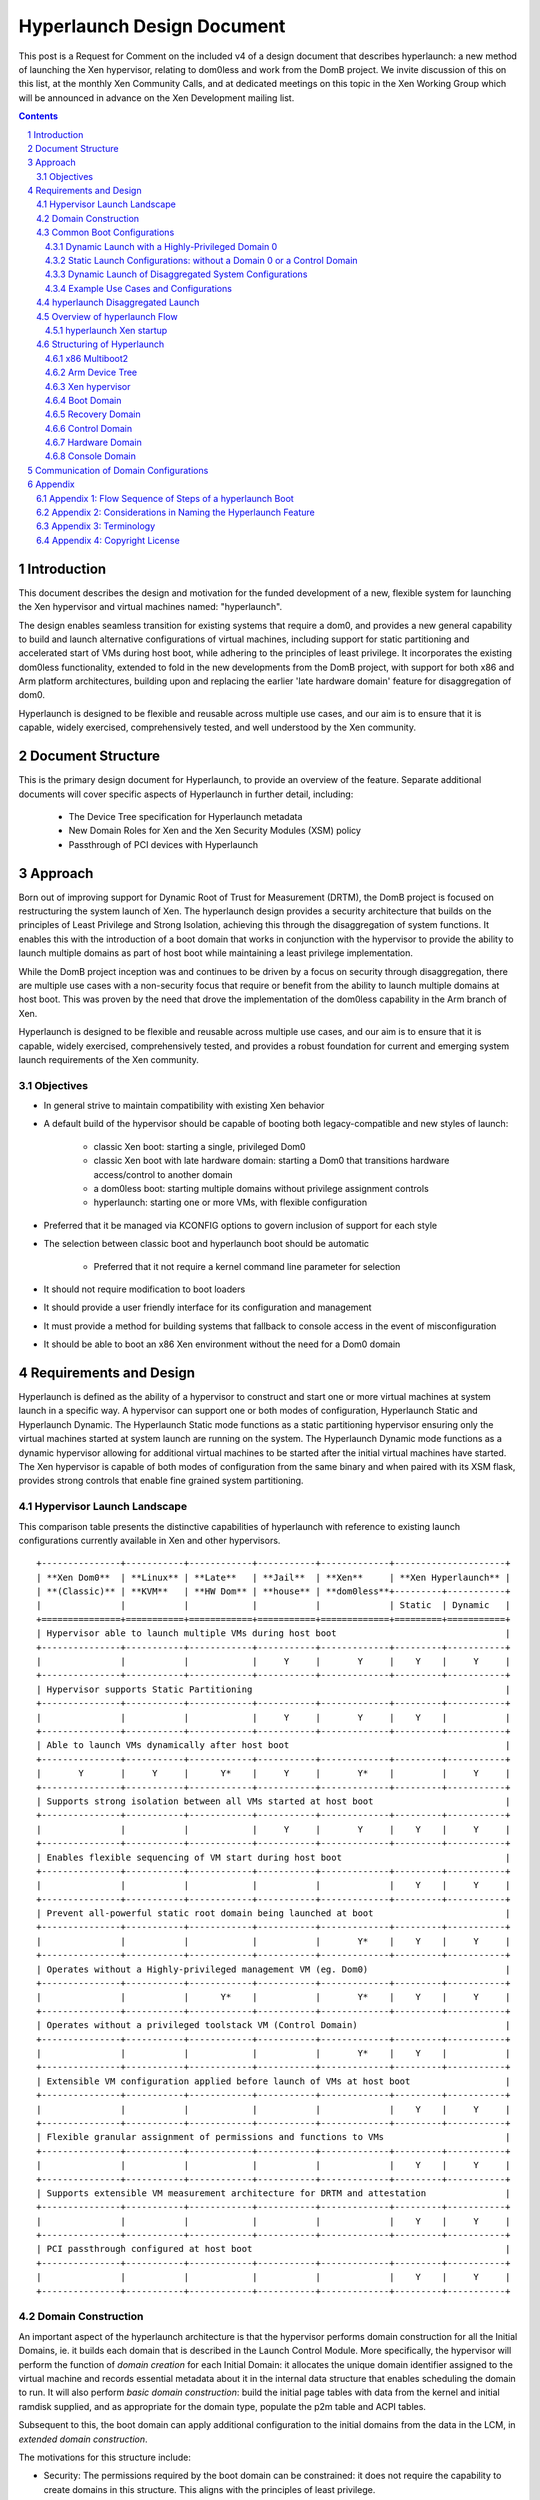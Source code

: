 ###########################
Hyperlaunch Design Document
###########################

.. sectnum:: :depth: 4

This post is a Request for Comment on the included v4 of a design document that
describes hyperlaunch: a new method of launching the Xen hypervisor, relating
to dom0less and work from the DomB project. We invite discussion of this on
this list, at the monthly Xen Community Calls, and at dedicated meetings on
this topic in the Xen Working Group which will be announced in advance on the
Xen Development mailing list.


.. contents:: :depth: 3


Introduction
============

This document describes the design and motivation for the funded development of
a new, flexible system for launching the Xen hypervisor and virtual machines
named: "hyperlaunch".

The design enables seamless transition for existing systems that require a
dom0, and provides a new general capability to build and launch alternative
configurations of virtual machines, including support for static partitioning
and accelerated start of VMs during host boot, while adhering to the principles
of least privilege. It incorporates the existing dom0less functionality,
extended to fold in the new developments from the DomB project, with support
for both x86 and Arm platform architectures, building upon and replacing the
earlier 'late hardware domain' feature for disaggregation of dom0.

Hyperlaunch is designed to be flexible and reusable across multiple use cases,
and our aim is to ensure that it is capable, widely exercised, comprehensively
tested, and well understood by the Xen community.

Document Structure
==================

This is the primary design document for Hyperlaunch, to provide an overview of
the feature. Separate additional documents will cover specific aspects of
Hyperlaunch in further detail, including:

  - The Device Tree specification for Hyperlaunch metadata
  - New Domain Roles for Xen and the Xen Security Modules (XSM) policy
  - Passthrough of PCI devices with Hyperlaunch

Approach
========

Born out of improving support for Dynamic Root of Trust for Measurement (DRTM),
the DomB project is focused on restructuring the system launch of Xen. The
hyperlaunch design provides a security architecture that builds on the
principles of Least Privilege and Strong Isolation, achieving this through the
disaggregation of system functions. It enables this with the introduction of a
boot domain that works in conjunction with the hypervisor to provide the
ability to launch multiple domains as part of host boot while maintaining a
least privilege implementation.

While the DomB project inception was and continues to be driven by a focus on
security through disaggregation, there are multiple use cases with a
non-security focus that require or benefit from the ability to launch multiple
domains at host boot. This was proven by the need that drove the implementation
of the dom0less capability in the Arm branch of Xen.

Hyperlaunch is designed to be flexible and reusable across multiple use cases,
and our aim is to ensure that it is capable, widely exercised, comprehensively
tested, and provides a robust foundation for current and emerging system launch
requirements of the Xen community.


Objectives
----------

* In general strive to maintain compatibility with existing Xen behavior
* A default build of the hypervisor should be capable of booting both legacy-compatible and new styles of launch:

        * classic Xen boot: starting a single, privileged Dom0
        * classic Xen boot with late hardware domain: starting a Dom0 that transitions hardware access/control to another domain
        * a dom0less boot: starting multiple domains without privilege assignment controls
        * hyperlaunch: starting one or more VMs, with flexible configuration

* Preferred that it be managed via KCONFIG options to govern inclusion of support for each style
* The selection between classic boot and hyperlaunch boot should be automatic

        * Preferred that it not require a kernel command line parameter for selection

* It should not require modification to boot loaders
* It should provide a user friendly interface for its configuration and management
* It must provide a method for building systems that fallback to console access in the event of misconfiguration
* It should be able to boot an x86 Xen environment without the need for a Dom0 domain


Requirements and Design
=======================

Hyperlaunch is defined as the ability of a hypervisor to construct and start
one or more virtual machines at system launch in a specific way. A hypervisor
can support one or both modes of configuration, Hyperlaunch Static and
Hyperlaunch Dynamic. The Hyperlaunch Static mode functions as a static
partitioning hypervisor ensuring only the virtual machines started at system
launch are running on the system. The Hyperlaunch Dynamic mode functions as a
dynamic hypervisor allowing for additional virtual machines to be started after
the initial virtual machines have started. The Xen hypervisor is capable of
both modes of configuration from the same binary and when paired with its XSM
flask, provides strong controls that enable fine grained system partitioning.

Hypervisor Launch Landscape
---------

This comparison table presents the distinctive capabilities of hyperlaunch with
reference to existing launch configurations currently available in Xen and
other hypervisors.

::

 +---------------+-----------+------------+-----------+-------------+---------------------+
 | **Xen Dom0**  | **Linux** | **Late**   | **Jail**  | **Xen**     | **Xen Hyperlaunch** |
 | **(Classic)** | **KVM**   | **HW Dom** | **house** | **dom0less**+---------+-----------+
 |               |           |            |           |             | Static  | Dynamic   |
 +===============+===========+============+===========+=============+=========+===========+
 | Hypervisor able to launch multiple VMs during host boot                                |
 +---------------+-----------+------------+-----------+-------------+---------+-----------+
 |               |           |            |     Y     |       Y     |    Y    |     Y     |
 +---------------+-----------+------------+-----------+-------------+---------+-----------+
 | Hypervisor supports Static Partitioning                                                |
 +---------------+-----------+------------+-----------+-------------+---------+-----------+
 |               |           |            |     Y     |       Y     |    Y    |           |
 +---------------+-----------+------------+-----------+-------------+---------+-----------+
 | Able to launch VMs dynamically after host boot                                         |
 +---------------+-----------+------------+-----------+-------------+---------+-----------+
 |       Y       |     Y     |      Y*    |     Y     |       Y*    |         |     Y     |
 +---------------+-----------+------------+-----------+-------------+---------+-----------+
 | Supports strong isolation between all VMs started at host boot                         |
 +---------------+-----------+------------+-----------+-------------+---------+-----------+
 |               |           |            |     Y     |       Y     |    Y    |     Y     |
 +---------------+-----------+------------+-----------+-------------+---------+-----------+
 | Enables flexible sequencing of VM start during host boot                               |
 +---------------+-----------+------------+-----------+-------------+---------+-----------+
 |               |           |            |           |             |    Y    |     Y     |
 +---------------+-----------+------------+-----------+-------------+---------+-----------+
 | Prevent all-powerful static root domain being launched at boot                         |
 +---------------+-----------+------------+-----------+-------------+---------+-----------+
 |               |           |            |           |       Y*    |    Y    |     Y     |
 +---------------+-----------+------------+-----------+-------------+---------+-----------+
 | Operates without a Highly-privileged management VM (eg. Dom0)                          |
 +---------------+-----------+------------+-----------+-------------+---------+-----------+
 |               |           |      Y*    |           |       Y*    |    Y    |     Y     |
 +---------------+-----------+------------+-----------+-------------+---------+-----------+
 | Operates without a privileged toolstack VM (Control Domain)                            |
 +---------------+-----------+------------+-----------+-------------+---------+-----------+
 |               |           |            |           |       Y*    |    Y    |           |
 +---------------+-----------+------------+-----------+-------------+---------+-----------+
 | Extensible VM configuration applied before launch of VMs at host boot                  |
 +---------------+-----------+------------+-----------+-------------+---------+-----------+
 |               |           |            |           |             |    Y    |     Y     |
 +---------------+-----------+------------+-----------+-------------+---------+-----------+
 | Flexible granular assignment of permissions and functions to VMs                       |
 +---------------+-----------+------------+-----------+-------------+---------+-----------+
 |               |           |            |           |             |    Y    |     Y     |
 +---------------+-----------+------------+-----------+-------------+---------+-----------+
 | Supports extensible VM measurement architecture for DRTM and attestation               |
 +---------------+-----------+------------+-----------+-------------+---------+-----------+
 |               |           |            |           |             |    Y    |     Y     |
 +---------------+-----------+------------+-----------+-------------+---------+-----------+
 | PCI passthrough configured at host boot                                                |
 +---------------+-----------+------------+-----------+-------------+---------+-----------+
 |               |           |            |           |             |    Y    |     Y     |
 +---------------+-----------+------------+-----------+-------------+---------+-----------+


Domain Construction
-------------------

An important aspect of the hyperlaunch architecture is that the hypervisor
performs domain construction for all the Initial Domains,  ie. it builds each
domain that is described in the Launch Control Module. More specifically, the
hypervisor will perform the function of *domain creation* for each Initial
Domain: it allocates the unique domain identifier assigned to the virtual
machine and records essential metadata about it in the internal data structure
that enables scheduling the domain to run. It will also perform *basic domain
construction*: build the initial page tables with data from the kernel and
initial ramdisk supplied, and as appropriate for the domain type, populate the
p2m table and ACPI tables.

Subsequent to this, the boot domain can apply additional configuration to the
initial domains from the data in the LCM, in *extended domain construction*.

The motivations for this structure include:

* Security: The permissions required by the boot domain can be constrained: it
  does not require the capability to create domains in this structure. This
  aligns with the principles of least privilege.
* Flexibility: Allows the boot domain to perform use-case-specific,
  policy-based dynamic assignment of hardware that are discovered available on
  the host.
* Compatibility: supports reuse of familiar tools with use-case customized boot
  domains.
* Commonality: Pooling and reuse of the same logic for initial basic domain
  building across Xen deployments.
	* It aligns the x86 initial domain construction with the existing Arm
	  dom0less feature for construction of multiple domains at boot.
	* The boot domain implementation may vary significantly with different
	  deployment use cases, whereas the hypervisor implementation is
	  common.
* Correctness: Increasing confidence in the implementation of domain
  construction, since it is performed by the hypervisor in well maintained and
  centrally tested logic.
* Performance: it enables launch for configurations where a fast start of
  multiple domains at boot is a requirement.
* Capability: Supports launch of advanced configurations where a sequenced
  start of multiple domains is required, or multiple domains are involved in
  startup of the running system configuration
	* eg. for PCI passthrough on systems where the toolstack runs in a
	  separate domain to the hardware management.

Please, see the ‘Hyperlaunch Device Tree’ design document, which describes the
configuration module that is provided to the hypervisor by the bootloader.

The hypervisor determines how these domains are started as host boot completes:
in some systems the Boot Domain acts upon the extended boot configuration
supplied as part of launch, performing configuration tasks for preparing the
other domains for the hypervisor to commence running them.

Common Boot Configurations
--------------------------

When looking across those that have expressed interest or discussed a need for
launching multiple domains at host boot, the hyperlaunch approach is to provide
the means to start nearly any combination of domains. Below is an enumerated
selection of common boot configurations for reference in the following section. 

Dynamic Launch with a Highly-Privileged Domain 0
^^^^^^^^^^^^^^^^^^^^^^^^^^^^^^^^^^^^^^^^^^^^^^^^

Hyperlaunch Classic: Dom0
        This configuration mimics the classic Xen start and domain construction
        where a single domain is constructed with all privileges and functions for
        managing hardware and running virtualization toolstack software.

Hyperlaunch Classic: Extended Launch Dom0
        This configuration is where a Dom0 is started via a Boot Domain that runs
        first. This is for cases where some preprocessing in a less privileged domain
        is required before starting the all-privileged Domain 0.

Hyperlaunch Classic: Basic Cloud
        This configuration constructs a Dom0 that is started in parallel with some
        number of workload domains.

Hyperlaunch Classic: Cloud
        This configuration builds a Dom0 and some number of workload domains, launched
        via a Boot Domain that runs first.


Static Launch Configurations: without a Domain 0 or a Control Domain
^^^^^^^^^^^^^^^^^^^^^^^^^^^^^^^^^^^^^^^^^^^^^^^^^^^^^^^^^^^^^^^^^^^^

Hyperlaunch Static: Basic
        Simple static partitioning where all domains that can be run on this system are
        built and started during host boot and where no domain is started with the
        Control Domain permissions, thus making it not possible to create/start any
        further new domains.

Hyperlaunch Static: Standard
        This is a variation of the “Hyperlaunch Static: Basic” static partitioning
        configuration with the introduction of a Boot Domain. This configuration allows
        for use of a Boot Domain to be able to apply extended configuration
        to the Initial Domains before they are started and
        sequence the order in which they start.

Hyperlaunch Static: Disaggregated
        This is a variation of the “Hyperlaunch Static: Standard” configuration with
        the introduction of a Boot Domain and an illustration that some functions can
        be disaggregated to dedicated domains.

Dynamic Launch of Disaggregated System Configurations
^^^^^^^^^^^^^^^^^^^^^^^^^^^^^^^^^^^^^^^^^^^^^^^^^^^^^

Hyperlaunch Dynamic: Hardware Domain
        This configuration mimics the existing Xen feature late hardware domain with
        the one difference being that the hardware domain is constructed by the
        hypervisor at startup instead of later by Dom0.

Hyperlaunch Dynamic: Flexible Disaggregation
        This configuration is similar to the “Hyperlaunch Classic: Dom0” configuration
        except that it includes starting a separate hardware domain during Xen startup.
        It is also similar to “Hyperlaunch Dynamic: Hardware Domain” configuration, but
        it launches via a Boot Domain that runs first.

Hyperlaunch Dynamic: Full Disaggregation
        In this configuration it is demonstrated how it is possible to start a fully
        disaggregated system: the virtualization toolstack runs in a Control Domain,
        separate from the domains responsible for managing hardware, XenStore, the Xen
        Console and Crash functions, each launched via a Boot Domain.


Example Use Cases and Configurations
^^^^^^^^^^^^^^^^^^^^^^^^^^^^^^^^^^^^

The following example use cases can be matched to configurations listed in the
previous section.

Use case: Modern cloud hypervisor
"""""""""""""""""""""""""""""""""

**Option:** Hyperlaunch Classic: Cloud

This configuration will support strong isolation for virtual TPM domains and
measured launch in support of attestation to infrastructure management, while
allowing the use of existing Dom0 virtualization toolstack software.

Use case: Edge device with security or safety requirements
""""""""""""""""""""""""""""""""""""""""""""""""""""""""""

**Option:** Hyperlaunch Static: Boot

This configuration runs without requiring a highly-privileged Dom0, and enables
extended VM configuration to be applied to the Initial VMs prior to launching
them, optionally in a sequenced start.

Use case: Client hypervisor
"""""""""""""""""""""""""""

**Option:** Hyperlaunch Dynamic: Flexible Disaggregation

**Option:** Hyperlaunch Dynamic: Full Disaggregation

These configurations enable dynamic client workloads, strong isolation for the
domain running the virtualization toolstack software and each domain managing
hardware, with PCI passthrough performed during host boot and support for
measured launch.

hyperlaunch Disaggregated Launch
--------------------------------


Existing in Xen today are two primary permissions, *control domain* and
*hardware domain*, and two functions, *console domain* and *xenstore domain*,
that can be assigned to a domain. Traditionally all of these permissions and
functions are all assigned to Dom0 at start and can then be delegated to other
domains created by the toolstack in Dom0. With hyperlaunch it becomes possible
to assign these permissions and functions to any domain for which there is a
definition provided at startup.

Additionally, two further functions are introduced: the *recovery domain*,
intended to assist with recovery from failures encountered starting VMs during
host boot, and the *boot domain*, for performing aspects of domain construction
during startup.

Supporting the booting of each of the above common boot configurations is
accomplished by considering the set of initial domains and the assignment of
Xen’s permissions and functions, including the ones introduced by hyperlaunch,
to these domains. A discussion of these will be covered later but for now they
are laid out in a table with a mapping to the common boot configurations. This
table is not intended to be an exhaustive list of configurations and does not
account for flask policy specified functions that are use case specific.

In the table each number represents a separate domain being
constructed by the hyperlaunch construction path as Xen starts, and the
designator, ``{n}`` signifies that there may be “n” additional domains that may
be constructed that do not have any special role for a general Xen system.

::

 +-------------------+------------------+-----------------------------------+
 | Configuration     |    Permission    |            Function               |
 |                   +------+------+----+------+--------+--------+----------+
 |                   | None | Ctrl | HW | Boot |Recovery| Console| Xenstore |
 +===================+======+======+====+======+========+========+==========+
 | Classic: Dom0     |      |  0   | 0  |      |   0    |   0    |    0     |
 +-------------------+------+------+----+------+--------+--------+----------+
 | Classic: Extended |      |  1   | 1  |  0   |   1    |   1    |    1     |
 | Launch Dom0       |      |      |    |      |        |        |          |
 +-------------------+------+------+----+------+--------+--------+----------+
 | Classic:          | {n}  |  0   | 0  |      |   0    |   0    |    0     |
 | Basic Cloud       |      |      |    |      |        |        |          |
 +-------------------+------+------+----+------+--------+--------+----------+
 | Classic: Cloud    | {n}  |  1   | 1  |  0   |   1    |   1    |    1     |
 +-------------------+------+------+----+------+--------+--------+----------+
 | Static: Basic     | {n}  |      | 0  |      |   0    |   0    |    0     |
 +-------------------+------+------+----+------+--------+--------+----------+
 | Static: Standard  | {n}  |      | 1  |  0   |   1    |   1    |    1     |
 +-------------------+------+------+----+------+--------+--------+----------+
 | Static:           | {n}  |      | 2  |  0   |   3    |   4    |    1     |
 | Disaggregated     |      |      |    |      |        |        |          |
 +-------------------+------+------+----+------+--------+--------+----------+
 | Dynamic:          |      |  0   | 1  |      |   0    |   0    |    0     |
 | Hardware Domain   |      |      |    |      |        |        |          |
 +-------------------+------+------+----+------+--------+--------+----------+
 | Dynamic: Flexible | {n}  |  1   | 2  |  0   |   1    |   1    |    1     |
 | Disaggregation    |      |      |    |      |        |        |          |
 +-------------------+------+------+----+------+--------+--------+----------+
 | Dynamic: Full     | {n}  |  2   | 3  |  0   |   4    |   5    |    1     |
 | Disaggregation    |      |      |    |      |        |        |          |
 +-------------------+------+------+----+------+--------+--------+----------+

Overview of hyperlaunch Flow
----------------------------

Before delving into hyperlaunch, a good basis to start with is an understanding
of the current process to create a domain. A way to view this process starts
with the core configuration which is the information the hypervisor requires to
make the call to `domain_create`, followed by basic construction to provide the
memory image to run, including the kernel and ramdisk. A subsequent step
applies the extended configuration used by the toolstack to provide a domain
with any additional configuration information. Until the extended configuration
is completed, a domain has access to no resources except its allocated vcpus
and memory. The exception to this is Dom0 which the hypervisor explicitly
grants control and access to all system resources except for those that only
the hypervisor should have control over.  This exception for Dom0 is driven by
the system structure with a monolithic Dom0 domain predating introduction of
support for disaggregation into Xen, and the corresponding default assignment
of multiple roles within the Xen system to Dom0.

While not a different domain creation path, there does exist the Hardware
Domain (hwdom), sometimes also referred to as late-Dom0. It is an early effort
to disaggregate Dom0’s roles into a separate control domain and hardware
domain. This capability is activated by the passing of a domain id to the
`hardware_dom` kernel command line parameter, and the Xen hypervisor will then
flag that domain id as the hardware domain. Later when the toolstack constructs
a domain with that domain id as the requested domid, the hypervisor will
transfer all device I/O from Dom0 to this domain. In addition it will also
transfer the “host shutdown on domain shutdown” flag from Dom0 to the hardware
domain. It is worth mentioning that this approach for disaggregation was
created in this manner due to the inability of Xen to launch more than one
domain at startup.

hyperlaunch Xen startup
^^^^^^^^^^^^^^^^^^^^^^^

The hyperlaunch approach’s primary focus is on how to assign the roles
traditionally granted to Dom0 to one or more domains at host boot. While the
statement is simple to make, the implications are not trivial by any means.
This also explains why the hyperlaunch approach is orthogonal to the existing
dom0less capability. The dom0less capability focuses on enabling the launch of
multiple domains in parallel with Dom0 at host boot. A corollary for dom0less
is that for systems that don’t require Dom0 after all guest domains have
started, they are able to do the host boot without a Dom0. Though it should be
noted that it may be possible to start  Dom0 at a later point. Whereas with
hyperlaunch, its approach of separating Dom0’s roles requires the ability to
launch multiple domains at host boot. The direct consequences from this
approach are profound and provide a myriad of possible configurations for which
a sample of common boot configurations were already presented.

To enable the hyperlaunch approach a new alternative path for host boot within
the hypervisor must be introduced. This alternative path effectively branches
just before the current point of Dom0 construction and begins an alternate
means of system construction. The determination if this alternate path should
be taken is through the inspection of the boot chain. If the bootloader has
loaded a specific configuration, as described later, it will enable Xen to
detect that a hyperlaunch configuration has been provided. Once a hyperlaunch
configuration is detected, this alternate path can be thought of as occurring
in phases: domain creation, domain preparation, and launch finalization.

Domain Creation
"""""""""""""""

The domain creation phase begins with Xen parsing the bootloader provided
material, to understand the content of the modules provided. It will then load
any microcode or XSM policy it discovers. For each domain configuration Xen
finds, it parses the configuration to construct the necessary domain definition
to instantiate an instance of the domain and leave it in a paused state. When
all domain configurations have been instantiated as domains, if one of them is
flagged as the Boot Domain, that domain will be unpaused starting the domain
preparation phase. If there is no Boot Domain defined, then the domain
preparation phase will be skipped and Xen will trigger the launch finalization
phase.

Domain Preparation Phase
""""""""""""""""""""""""

The domain preparation phase is an optional check point for the execution of a
workload specific domain, the Boot Domain. While the Boot Domain is the first
domain to run and has some degree of control over the system, it is extremely
restricted in both system resource access and hypervisor operations. Its
purpose is to:

* Access the configuration provided by the bootloader
* Finalize the configuration of the domains
* Conduct any setup and launch related operations
* Do an ordered unpause of domains that require an ordered start

When the Boot Domain has completed, it will notify the hypervisor that it is
done triggering the launch finalization phase.


Launch Finalization
"""""""""""""""""""

The hypervisor handles the launch finalization phase which is equivalent to the
clean up phase. As such the steps taken by the hypervisor, not necessarily in
implementation order, are as follows,

* Free the boot module chain
* If a Boot Domain was used, reclaim Boot Domain resources
* Unpause any domains still in a paused state
* Boot Domain uses a reserved function thus can never be respawned

While the focus thus far has been on how the hyperlaunch capability will work,
it is worth mentioning what it does not do or limit from occurring. It does not
stop or inhibit the assigning of the control domain role which gives the domain
the ability to create, start, stop, restart, and destroy domains or the
hardware domain role which gives access to all I/O devices except those that
the hypervisor has reserved for itself. In particular it is still possible to
construct a domain with all the privileged roles, i.e. a Dom0, with or without
the domain id being zero. In fact what limitations are imposed now become fully
configurable without the risk of circumvention by an all privileged domain.

Structuring of Hyperlaunch
--------------------------

The structure of hyperlaunch is built around the existing capabilities of the
host boot protocol. This approach was driven by the objective not to require
modifications to the boot loader. The only requirement is that the boot loader
supports the Multiboot2 (MB2) protocol. For UEFI boot, our recommendation is to
use GRUB.efi to load Xen and the initial domain materials via the multiboot2
method. On Arm platforms, hyperlaunch is compatible with the existing interface
for boot into the hypervisor.


x86 Multiboot2
^^^^^^^^^^^^^^

The MB2 protocol has no concept of a manifest to tell the initial kernel what
is contained in the chain, leaving it to the kernel to impose a loading
convention, use magic number identification, or both. When considering the
passing of multiple kernels, ramdisks, and domain configuration along with any
existing modules already passed, there is no sane convention that could be
imposed and magic number identification is nearly impossible when considering
the objective not to impose unnecessary complication to the hypervisor.

As it was alluded to previously, a manifest describing the contents in the MB2
chain and how they relate within a Xen context is needed. To address this need
the Launch Control Module (LCM) was designed to provide such a manifest. The
LCM was designed to have a specific set of properties,

* minimize the complexity of the parsing logic required by the hypervisor
* allow for expanding and optional configuration fragments without breaking
  backwards compatibility

To enable automatic detection of a hyperlaunch configuration, the LCM must be
the first MB2 module in the MB2 module chain. The LCM is implemented using the
Device Tree as defined in the hyperlaunch Device Tree design document. With the
LCM implemented in Device Tree, it has a magic number that enables the
hypervisor to detect its presence when used in a Multiboot2 module chain. The
hypervisor can confirm that it is a proper LCM Device Tree by checking for a
compliant hyperlaunch Device Tree. The hyperlaunch Device Tree nodes are
designed to allow,

* for the hypervisor to parse only those entries it understands,
* for packing custom information for a custom boot domain,
* the ability to use a new LCM with an older hypervisor,
* and the ability to use an older LCM with a new hypervisor.

Arm Device Tree
^^^^^^^^^^^^^^^

As discussed the LCM is in Device Tree format and was designed to co-exist in
the Device Tree ecosystem, and in particular in parallel with dom0less Device
Tree entries. On Arm, Xen is already designed to boot from a host Device Tree
description (dtb) file and the LCM entries can be embedded into this host dtb
file. This makes detecting the LCM entries and supporting hyperlaunch on Arm
relatively straight forward. Relative to the described x86 approach, at the
point where Xen inspects the first MB2 module, on Arm Xen will check if the top
level LCM node exists in the host dtb file. If the LCM node does exist, then at
that point it will enter into the same code path as the x86 entry would go. 

Xen hypervisor
^^^^^^^^^^^^^^

It was previously discussed at a higher level of the new host boot flow that
will be introduced. Within this new flow is the configuration parsing and
domain creation phase which will be expanded upon here. The hypervisor will
inspect the LCM for a config node and if found will iterate through all modules
nodes. The module nodes are used to identify if any modules contain microcode
or an XSM policy. As it processes domain nodes, it will construct the domain
using the node properties and the modules nodes. Once it has completed
iterating through all the entries in the LCM, if a constructed domain has the
Boot Domain attribute, it will then be unpaused. Otherwise the hypervisor will
start the launch finalization phase.

Boot Domain
^^^^^^^^^^^

Traditionally domain creation was controlled by the user within the Dom0
environment whereby custom toolstacks could be implemented to impose
requirements on the process. The Boot Domain is a means to enable the user to
continue to maintain a degree of that control over domain creation but within a
limited privilege environment. The Boot Domain will have access to the LCM and
the boot chain along with access to a subset of the hypercall operations. When
the Boot Domain is finished it will notify the hypervisor through a hypercall
op.

Recovery Domain
^^^^^^^^^^^^^^^

With the existing Dom0 host boot path, when a failure occurs there are several
assumptions that can safely be made to get the user to a console for
troubleshooting. With the hyperlaunch host boot path those assumptions can no
longer be made, thus a means is needed to get the user to a console in the case
of a recoverable failure. The recovery domain is configured by a domain
configuration entry in the LCM, in the same manner as the other initial
domains, and it will not be unpaused at launch finalization unless a failure is
encountered starting the initial domains.

The Recovery Domain functionality is separate from and complementary to Xen’s
existing support for a Crash Environment, where memory can be reserved at host
boot and a kernel loaded into it, to be jumped into at any point while the
system is running when a crash is detected. The Crash Environment replaces the
previously active hypervisor and guests running, and enables a process for
mounting disks to write out log information prior to rebooting the system. In
contrast, the Recovery Domain is able to use the functionality of the Xen
hypervisor that is still present and running to perform recovery handling for
errors encountered with starting the initial domains.

Deferred Design
"""""""""""""""

To be determined:

* Define what is detected as a crash
* Explain how crash detection is performed and which components are involved
* Explain how the recovery domain is unpaused
* Explain how and when the resources assigned to the recovery domain are reclaimed
* Define what the recovery domain is able to do
* Determine what permissions the recovery domain requires to perform its job


Control Domain
^^^^^^^^^^^^^^

The concept of the Control Domain already exists within Xen as a boolean,
`is_privileged`, that governs access to many of the privileged interfaces of
the hypervisor that support a domain running a virtualization system toolstack.
Hyperlaunch will allow the `is_privileged` flag to be set on any domain that is
created at launch, rather than only a Dom0. It may potentially be set on
multiple domains.

Hardware Domain
^^^^^^^^^^^^^^^

The Hardware Domain is also an existing concept for Xen that is enabled through
the `is_hardware_domain` check. With hyperlaunch the previous process of I/O
accesses being assigned to Dom0 for later transfer to the hardware domain would
no longer be required. Instead during the configuration phase the Xen
hypervisor would directly assign the I/O accesses to the domain with the
hardware domain permission bit enabled.

Console Domain
^^^^^^^^^^^^^^

Traditionally the Xen console is assigned to the control domain and then
reassignable by the toolstack to another domain. With hyperlaunch it becomes
possible to construct a boot configuration where there is no control domain or
have a use case where the Xen console needs to be isolated. As such it becomes
necessary to be able to designate which of the initial domains should be
assigned the Xen console. Therefore hyperlaunch introduces the ability to
specify an initial domain which the console is assigned along with a convention
of ordered assignment for when there is no explicit assignment.

Communication of Domain Configurations
======================================

There are several standard methods for an Operating System to access machine
configuration and environment information: ACPI is common on x86 systems,
whereas Device Tree is more typical on Arm platforms. These are currently
implementations of both in Xen.

* For dom0less, guest Device Trees are dynamically constructed by the
  hypervisor to convey domain configuration data

* For PVH dom0 on x86, ACPI tables are built by the hypervisor before the
  domain is started

Note that both of these mechanisms convey static data that is fixed prior to
the point of domain construction. Hyperlaunch will retain both the existing
ACPI and Device Tree methods.

Communication of data between a Boot Domain and a Control Domain is of note
since they may not be running concurrently: the method used will depend on
their specific implementations but one option available is to use Xen’s hypfs
for transfer of basic data to support system bootstrap.

-------------------------------------------------------------------------------

Appendix
========

Appendix 1: Flow Sequence of Steps of a hyperlaunch Boot
--------------------------------------------------------

Provided here is an ordered flow of a hyperlaunch with a highlight logic
decision points. Not all branch points are recorded, specifically for the
variety of error conditions that may occur. ::

  1. Hypervisor Startup:
  2a. (x86) Inspect first module provided by the bootloader
      a. Is the module an LCM
          i. YES: proceed with the hyperlaunch host boot path
          ii. NO: proceed with a Dom0 host boot path
  2b. (Arm) Inspect host dtb for `/chosen/hypervisor` node
      a. Is the LCM present
          i. YES: proceed with the hyperlaunch host boot path
          ii. NO: proceed with a Dom0/dom0less host boot path
  3. Iterate through the LCM entries looking for the module description
     entry
      a. Check if any of the modules are microcode or policy and if so,
         load
  4. Iterate through the LCM entries processing all domain description
     entries
      a. Use the details from the Basic Configuration to call
         `domain_create`
      b. Record if a domain is flagged as the Boot Domain
      c. Record if a domain is flagged as the Recovery Domain
  5. Was a Boot Domain created
      a. YES:
          i. Attach console to Boot Domain
          ii. Unpause Boot Domain
          iii. Goto Boot Domain (step 6)
      b. NO: Goto Launch Finalization (step 10)
  6. Boot Domain:
  7. Boot Domain comes online and may do any of the following actions
      a. Process the LCM
      b. Validate the MB2 chain
      c. Make additional configuration settings for staged domains
      d. Unpause any precursor domains
      e. Set any runtime configurations
  8. Boot Domain does any necessary cleanup
  9. Boot Domain make hypercall op call to signal it is finished
      i. Hypervisor reclaims all Boot Domain resources
      ii. Hypervisor records that the Boot Domain ran
      ii. Goto Launch Finalization (step 9)
  10. Launch Finalization
  11. If a configured domain was flagged to have the console, the
      hypervisor assigns it
  12. The hypervisor clears the LCM and bootloader loaded module,
      reclaiming the memory
  13. The hypervisor iterates through domains unpausing any domain not
      flagged as the recovery domain


Appendix 2: Considerations in Naming the Hyperlaunch Feature
------------------------------------------------------------

* The term “Launch” is preferred over “Boot”

        * Multiple individual component boots can occur in the new system start
          process; Launch is preferable for describing the whole process
        * Fortunately there is consensus in the current group of stakeholders
          that the term “Launch” is good and appropriate

* The names we define must support becoming meaningful and simple to use
  outside the Xen community

        * They must be able to be resolved quickly via search engine to a clear
        * explanation (eg. Xen marketing material, documentation or wiki)
        * We prefer that the terms be helpful for marketing communications
        * Consequence: avoid the term “domain” which is Xen-specific and
          requires a definition to be provided each time when used elsewhere


* There is a need to communicate that Xen is  capable of being used as a Static
  Partitioning hypervisor

        * The community members using and maintaining dom0less are the current
          primary stakeholders for this

* There is a need to communicate that the new launch functionality provides new
  capabilities not available elsewhere, and is more than just supporting Static
  Partitioning

        * No other hypervisor known to the authors of this document is capable
          of providing what Hyperlaunch will be able to do. The launch sequence is
          designed to:

                * Remove dependency on a single, highly-privileged initial domain
                * Allow the initial domains started to be independent and fully
                  isolated from each other
                * Support configurations where no further VMs can be launched
                  once the initial domains have started
                * Use a standard, extensible format for conveying VM
                  configuration data
                * Ensure that domain building of all initial domains is
                  performed by the hypervisor from materials supplied by the
                  bootloader
                * Enable flexible configuration to be applied to all initial
                  domains by an optional Boot Domain, that runs with limited
                  privilege, before any other domain starts and obtains the VM
                  configuration data from the bootloader materials via the
                  hypervisor
                * Enable measurements of all of the boot materials prior to
                  their use, in a sequence with minimized privilege
                * Support use-case-specific customized Boot Domains
                * Complement the hypervisor’s existing ability to enforce
                  policy-based Mandatory Access Control


* “Static” and “Dynamic” have different and important meanings in different
  communities

        * Static and Dynamic Partitioning describe the ability to create new
          virtual machines, or not, after the initial host boot process
          completes
        * Static and Dynamic Root of Trust describe the nature of the trust
          chain for a measured launch. In this case Static is referring to the
          fact that the trust chain is fixed and non-repeatable until the next
          host reboot or shutdown. Whereas Dynamic in this case refers to the
          ability to conduct the measured launch at any time and potentially
          multiple times before the next host reboot or shutdown. 

                * We will be using Hyperlaunch with both Static and Dynamic
                  Roots of Trust, to launch both Static and Dynamically
                  Partitioned Systems, and being clear about exactly which
                  combination is being started will be very important (eg. for
                  certification processes)

        * Consequence: uses of “Static” and “Dynamic” need to be qualified if
          they are incorporated into the naming of this functionality

                * This can be done by adding the preceding, stronger branded
                  term: “Hyperlaunch”, before “Static” or “Dynamic”
                * ie. “Hyperlaunch Static” describes launch of a
                  Statically Partitioned system
                * and “Hyperlaunch Dynamic” describes launch of a
                  Dynamically Partitioned system.
                * In practice, this means that “Hyperlaunch Static” describes
                  starting a Static Partitioned system where no new domains can
                  be started later (ie. no VM has the Control Domain
                  permission), whereas “Hyperlaunch Dynamic” will launch some
                  VM with the Control Domain permission, able to create VMs
                  dynamically at a later point.

**Naming Proposal:**

* New Term: “Hyperlaunch” : the ability of a hypervisor to construct and start
  one or more virtual machines at system launch, in the following manner:

        * The hypervisor must build all of the domains that it starts at host
          boot

                * Similar to the way the dom0 domain is built by the hypervisor
                  today, and how dom0less works: it will run a loop to build
                  them all, driven from the configuration provided
                * This is a requirement for ensuring that there is Strong
                  Isolation between each of the initial VMs

        * A single file contains the VM configs (“Launch Control Module”: LCM,
          in Device Tree binary format) is provided to the hypervisor

                * The hypervisor parses it and builds domains
                * If the LCM config says that a Boot Domain should run first,
                  then the LCM file itself is made available to the Boot Domain
                  for it to parse and act on, to invoke operations via the
                  hypervisor to apply additional configuration to the other VMs
                  (ie. executing a privilege-constrained toolstack)

* New Term: “Hyperlaunch Static”: starts a Static Partitioned system, where
  only the virtual machines started at system launch are running on the system

* New Term: “Hyperlaunch Dynamic”: starts a system where virtual machines may
  be dynamically added after the initial virtual machines have started.


In the default configuration, Xen will be capable of both styles of Hyperlaunch
from the same hypervisor binary, when paired with its XSM flask, provides
strong controls that enable fine grained system partitioning.


* Retiring Term: “DomB”: will no longer be used to describe the optional first
  domain that is started. It is replaced with the more general term: “Boot
  Domain”.

        * “DomB” will still be used in the meantime to refer to the project
          that is under way to build the new boot process, but will not be used
          to name a thing within Xen.

* Retiring Term: “Dom0less”: it is to be replaced with “Hyperlaunch Static”


Appendix 3: Terminology
-----------------------

To help ensure clarity in reading this document, the following is the
definition of terminology used within this document.


Basic Configuration
    the minimal information the hypervisor requires to instantiate a domain instance


Boot Domain
    a domain with limited privileges launched by the hypervisor during a
    Multiple Domain Boot that runs as the first domain started. In the hyperlaunch
    architecture, it is responsible for assisting with higher level operations of
    the domain setup process.


Classic Launch
    a backwards-compatible host boot that ends with the launch of a single domain (Dom0)


Console Domain
    a domain that has the Xen console assigned to it


Control Domain
    a privileged domain that has been granted Control Domain permissions which
    are those that are required by the Xen toolstack for managing other domains.
    These permissions are a subset of those that are granted to Dom0.


Device Tree
    a standardized data structure, with defined file formats, for describing
    initial system configuration


Disaggregation
    the separation of system roles and responsibilities across multiple
    connected components that work together to provide functionality


Dom0
    the highly-privileged, first and only domain started at host boot on a
    conventional Xen system


Dom0less
    an existing feature of Xen on Arm that provides Multiple Domain Boot


Domain
    a running instance of a virtual machine; (as the term is commonly used in
    the Xen Community)

DomB
    the development project to build hyperlaunch Multiple Domain Boot for Xen


Extended Configuration
    any configuration options for a domain beyond its Basic Configuration


Hardware Domain
    a privileged domain that has been granted permissions to access and manage
    host hardware. These permissions are a subset of those that are granted to
    Dom0.


Host Boot
    the system startup of Xen using the configuration provided by the bootloader


hyperlaunch
    a flexible host boot that ends with the launch of one or more domains


Initial Domain
    a domain that is described in the LCM that is run as part of a multiple
    domain boot. This includes the Boot Domain, Recovery Domain and all Launched
    Domains.


Late Hardware Domain
    a Hardware Domain that is launched after host boot has already completed
    with a running Dom0. When the Late Hardware Domain is started, Dom0
    relinquishes and transfers the permissions to access and manage host hardware
    to it..


Launch Control Module (LCM)
    A file supplied to the hypervisor by the bootloader that contains
    configuration data for the hypervisor and the initial set of virtual machines
    to be run at boot


Launched Domain
    a domain, aside from the boot domain and recovery domain, that is started as
    part of a multiple domain boot and remains running once the boot process is
    complete


Multiple Domain Boot
    a system configuration where the hypervisor and multiple virtual machines
    are all launched when the host system hardware boots


Recovery Domain
    an optional fallback domain that the hypervisor may start in the event of a
    detectable error encountered during the multiple domain boot process


System Device Tree
    this is the product of a community project to extend Device Tree to cover
    more aspects of initial system configuration


Appendix 4: Copyright License
-----------------------------

This work is licensed under a Creative Commons Attribution 4.0 International
License. A copy of this license may be obtained from the Creative Commons
website (https://creativecommons.org/licenses/by/4.0/legalcode).

| Contributions by:
| Christopher Clark are Copyright © 2021 Star Lab Corporation
| Daniel P. Smith are Copyright  © 2021 Apertus Solutions, LLC
